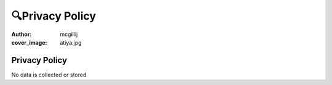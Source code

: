 🔍Privacy Policy
################
:author: mcgillij
:cover_image: atiya.jpg

Privacy Policy
==============

No data is collected or stored
